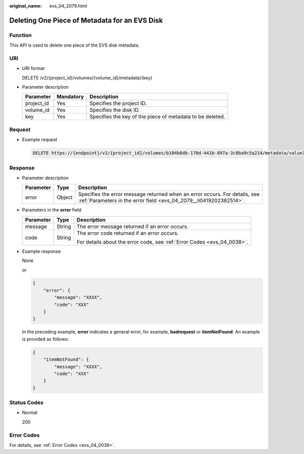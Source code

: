 :original_name: evs_04_2079.html

.. _evs_04_2079:

Deleting One Piece of Metadata for an EVS Disk
==============================================

Function
--------

This API is used to delete one piece of the EVS disk metadata.

URI
---

-  URI format

   DELETE /v2/{project_id}/volumes/{volume_id}/metadata/{key}

-  Parameter description

   +------------+-----------+-----------------------------------------------------------+
   | Parameter  | Mandatory | Description                                               |
   +============+===========+===========================================================+
   | project_id | Yes       | Specifies the project ID.                                 |
   +------------+-----------+-----------------------------------------------------------+
   | volume_id  | Yes       | Specifies the disk ID.                                    |
   +------------+-----------+-----------------------------------------------------------+
   | key        | Yes       | Specifies the key of the piece of metadata to be deleted. |
   +------------+-----------+-----------------------------------------------------------+

Request
-------

-  Example request

   .. code-block:: text

      DELETE https://{endpoint}/v2/{project_id}/volumes/b104b8db-170d-441b-897a-3c8ba9c5a214/metadata/value1

Response
--------

-  Parameter description

   +-----------+--------+--------------------------------------------------------------------------------------------------------------------------------------------------+
   | Parameter | Type   | Description                                                                                                                                      |
   +===========+========+==================================================================================================================================================+
   | error     | Object | Specifies the error message returned when an error occurs. For details, see :ref:`Parameters in the error field <evs_04_2079__li0419202382514>`. |
   +-----------+--------+--------------------------------------------------------------------------------------------------------------------------------------------------+

-  .. _evs_04_2079__li0419202382514:

   Parameters in the **error** field

   +-----------------------+-----------------------+-------------------------------------------------------------------------+
   | Parameter             | Type                  | Description                                                             |
   +=======================+=======================+=========================================================================+
   | message               | String                | The error message returned if an error occurs.                          |
   +-----------------------+-----------------------+-------------------------------------------------------------------------+
   | code                  | String                | The error code returned if an error occurs.                             |
   |                       |                       |                                                                         |
   |                       |                       | For details about the error code, see :ref:`Error Codes <evs_04_0038>`. |
   +-----------------------+-----------------------+-------------------------------------------------------------------------+

-  Example response

   None

   or

   .. code-block::

      {
          "error": {
              "message": "XXXX",
              "code": "XXX"
          }
      }

   In the preceding example, **error** indicates a general error, for example, **badrequest** or **itemNotFound**. An example is provided as follows:

   .. code-block::

      {
          "itemNotFound": {
              "message": "XXXX",
              "code": "XXX"
          }
      }

Status Codes
------------

-  Normal

   200

Error Codes
-----------

For details, see :ref:`Error Codes <evs_04_0038>`.
